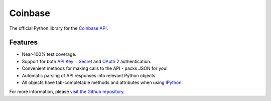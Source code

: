 Coinbase
===============

The official Python library for the `Coinbase API
<https://developers.coinbase.com/api>`_.


Features
--------
* Near-100% test coverage.
* Support for both `API Key + Secret
  <https://coinbase.com/docs/api/authentication#hmac>`_ and `OAuth 2
  <https://coinbase.com/docs/api/authentication#oauth2>`_ authentication.
* Convenient methods for making calls to the API - packs JSON for you!
* Automatic parsing of API responses into relevant Python objects.
* All objects have tab-completable methods and attributes when using
  `IPython <ipython.org>`_.

For more information, please `visit the Github repository
<https://github.com/coinbase/coinbase-python>`_.
